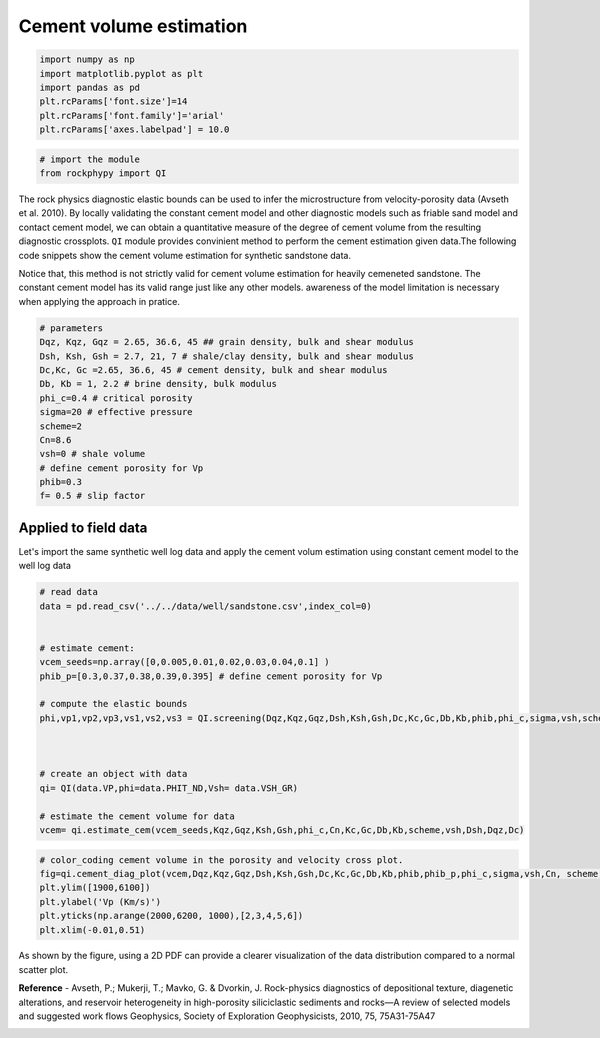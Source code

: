 
.. DO NOT EDIT.
.. THIS FILE WAS AUTOMATICALLY GENERATED BY SPHINX-GALLERY.
.. TO MAKE CHANGES, EDIT THE SOURCE PYTHON FILE:
.. "advanced_examples\cement_volume_estimation.py"
.. LINE NUMBERS ARE GIVEN BELOW.

.. only:: html

    .. note::
        :class: sphx-glr-download-link-note

        :ref:`Go to the end <sphx_glr_download_advanced_examples_cement_volume_estimation.py>`
        to download the full example code

.. rst-class:: sphx-glr-example-title

.. _sphx_glr_advanced_examples_cement_volume_estimation.py:


Cement volume estimation 
========================

.. GENERATED FROM PYTHON SOURCE LINES 7-17

.. code-block:: python3



    import numpy as np
    import matplotlib.pyplot as plt
    import pandas as pd
    plt.rcParams['font.size']=14
    plt.rcParams['font.family']='arial'
    plt.rcParams['axes.labelpad'] = 10.0









.. GENERATED FROM PYTHON SOURCE LINES 18-23

.. code-block:: python3



    # import the module 
    from rockphypy import QI








.. GENERATED FROM PYTHON SOURCE LINES 24-29

The rock physics diagnostic elastic bounds can be used to infer the microstructure from velocity-porosity data (Avseth et al. 2010). By locally validating the constant cement model and other diagnostic models such as friable sand model and contact cement model, we can obtain a quantitative measure of the degree of cement volume from the resulting diagnostic crossplots.
``QI`` module provides convinient method to perform the cement estimation given data.The following code snippets show the cement volume estimation for synthetic sandstone data. 

Notice that, this method is not strictly valid for cement volume estimation for heavily cemeneted sandstone. The constant cement model has its valid range just like any other models. awareness of the model limitation is necessary when applying the approach in pratice. 


.. GENERATED FROM PYTHON SOURCE LINES 31-48

.. code-block:: python3



    # parameters
    Dqz, Kqz, Gqz = 2.65, 36.6, 45 ## grain density, bulk and shear modulus
    Dsh, Ksh, Gsh = 2.7, 21, 7 # shale/clay density, bulk and shear modulus
    Dc,Kc, Gc =2.65, 36.6, 45 # cement density, bulk and shear modulus
    Db, Kb = 1, 2.2 # brine density, bulk modulus
    phi_c=0.4 # critical porosity
    sigma=20 # effective pressure
    scheme=2
    Cn=8.6
    vsh=0 # shale volume
    # define cement porosity for Vp
    phib=0.3
    f= 0.5 # slip factor









.. GENERATED FROM PYTHON SOURCE LINES 49-53

Applied to field data 
^^^^^^^^^^^^^^^^^^^^^
Let's import the same synthetic well log data and apply the cement volum estimation using constant cement model  to the well log data 


.. GENERATED FROM PYTHON SOURCE LINES 55-76

.. code-block:: python3


    # read data
    data = pd.read_csv('../../data/well/sandstone.csv',index_col=0)


    # estimate cement: 
    vcem_seeds=np.array([0,0.005,0.01,0.02,0.03,0.04,0.1] )
    phib_p=[0.3,0.37,0.38,0.39,0.395] # define cement porosity for Vp

    # compute the elastic bounds
    phi,vp1,vp2,vp3,vs1,vs2,vs3 = QI.screening(Dqz,Kqz,Gqz,Dsh,Ksh,Gsh,Dc,Kc,Gc,Db,Kb,phib,phi_c,sigma,vsh,scheme,f, Cn)



    # create an object with data 
    qi= QI(data.VP,phi=data.PHIT_ND,Vsh= data.VSH_GR)

    # estimate the cement volume for data
    vcem= qi.estimate_cem(vcem_seeds,Kqz,Gqz,Ksh,Gsh,phi_c,Cn,Kc,Gc,Db,Kb,scheme,vsh,Dsh,Dqz,Dc)









.. GENERATED FROM PYTHON SOURCE LINES 77-87

.. code-block:: python3


    # color_coding cement volume in the porosity and velocity cross plot. 
    fig=qi.cement_diag_plot(vcem,Dqz,Kqz,Gqz,Dsh,Ksh,Gsh,Dc,Kc,Gc,Db,Kb,phib,phib_p,phi_c,sigma,vsh,Cn, scheme,f)
    plt.ylim([1900,6100])
    plt.ylabel('Vp (Km/s)')
    plt.yticks(np.arange(2000,6200, 1000),[2,3,4,5,6])
    plt.xlim(-0.01,0.51)






.. image-sg:: /advanced_examples/images/sphx_glr_cement_volume_estimation_001.png
   :alt: cement volume estimation
   :srcset: /advanced_examples/images/sphx_glr_cement_volume_estimation_001.png
   :class: sphx-glr-single-img


.. rst-class:: sphx-glr-script-out

 .. code-block:: none


    (-0.01, 0.51)



.. GENERATED FROM PYTHON SOURCE LINES 88-90

As shown by the figure, using a 2D PDF can provide a clearer visualization of the data distribution compared to a normal scatter plot.


.. GENERATED FROM PYTHON SOURCE LINES 92-94

**Reference** 
- Avseth, P.; Mukerji, T.; Mavko, G. & Dvorkin, J. Rock-physics diagnostics of depositional texture, diagenetic alterations, and reservoir heterogeneity in high-porosity siliciclastic sediments and rocks—A review of selected models and suggested work flows  Geophysics, Society of Exploration Geophysicists, 2010, 75, 75A31-75A47


.. rst-class:: sphx-glr-timing

   **Total running time of the script:** ( 0 minutes  0.367 seconds)


.. _sphx_glr_download_advanced_examples_cement_volume_estimation.py:

.. only:: html

  .. container:: sphx-glr-footer sphx-glr-footer-example




    .. container:: sphx-glr-download sphx-glr-download-python

      :download:`Download Python source code: cement_volume_estimation.py <cement_volume_estimation.py>`

    .. container:: sphx-glr-download sphx-glr-download-jupyter

      :download:`Download Jupyter notebook: cement_volume_estimation.ipynb <cement_volume_estimation.ipynb>`


.. only:: html

 .. rst-class:: sphx-glr-signature

    `Gallery generated by Sphinx-Gallery <https://sphinx-gallery.github.io>`_
